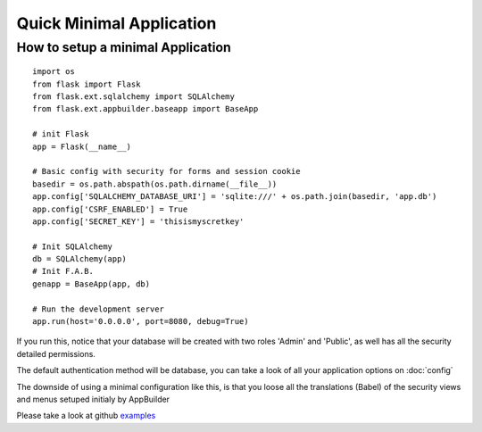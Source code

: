 Quick Minimal Application
=========================

How to setup a minimal Application
----------------------------------

::

    import os
    from flask import Flask
    from flask.ext.sqlalchemy import SQLAlchemy
    from flask.ext.appbuilder.baseapp import BaseApp

    # init Flask
    app = Flask(__name__)

    # Basic config with security for forms and session cookie
    basedir = os.path.abspath(os.path.dirname(__file__))
    app.config['SQLALCHEMY_DATABASE_URI'] = 'sqlite:///' + os.path.join(basedir, 'app.db')
    app.config['CSRF_ENABLED'] = True
    app.config['SECRET_KEY'] = 'thisismyscretkey'

    # Init SQLAlchemy
    db = SQLAlchemy(app)
    # Init F.A.B.
    genapp = BaseApp(app, db)

    # Run the development server
    app.run(host='0.0.0.0', port=8080, debug=True)


If you run this, notice that your database will be created with two roles 'Admin' and 'Public', as well has all the security detailed permissions.

The default authentication method will be database, you can take a look of all your application options on :doc:`config`

The downside of using a minimal configuration like this, is that you loose all the translations (Babel) of the security views and menus setuped initialy by AppBuilder

Please take a look at github `examples <https://github.com/dpgaspar/Flask-AppBuilder/tree/master/examples>`_
